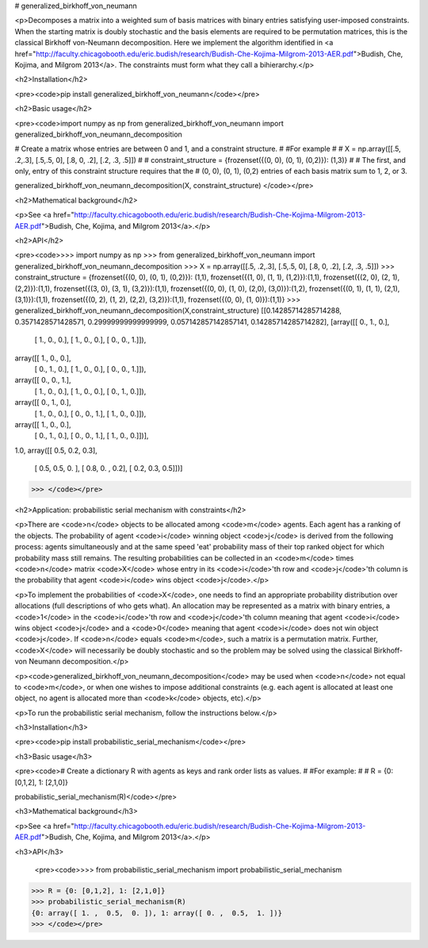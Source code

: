 # generalized_birkhoff_von_neumann


<p>Decomposes a matrix into a weighted sum of basis matrices with binary entries satisfying user-imposed constraints. When the starting matrix is doubly stochastic and the basis elements are required to be permutation matrices, this is the classical Birkhoff von-Neumann decomposition.
Here we implement the algorithm identified in <a href="http://faculty.chicagobooth.edu/eric.budish/research/Budish-Che-Kojima-Milgrom-2013-AER.pdf">Budish, Che, Kojima, and Milgrom 2013</a>. 
The constraints must form what they call a bihierarchy.</p>

<h2>Installation</h2>
        
<pre><code>pip install generalized_birkhoff_von_neumann</code></pre>
        
<h2>Basic usage</h2>
        
<pre><code>import numpy as np
from generalized_birkhoff_von_neumann import generalized_birkhoff_von_neumann_decomposition

# Create a matrix whose entries are between 0 and 1, and a constraint structure. 
#
#For example
#
# X = np.array([[.5, .2,.3], [.5,.5, 0], [.8, 0, .2], [.2, .3, .5]])
# 
# constraint_structure = {frozenset({(0, 0), (0, 1), (0,2)}): (1,3)}
#
# The first, and only, entry of this constraint structure requires that the 
# (0, 0), (0, 1), (0,2) entries of each basis matrix sum to 1, 2, or 3.

generalized_birkhoff_von_neumann_decomposition(X, constraint_structure)
</code></pre>
        
<h2>Mathematical background</h2>
       
<p>See <a href="http://faculty.chicagobooth.edu/eric.budish/research/Budish-Che-Kojima-Milgrom-2013-AER.pdf">Budish, Che, Kojima, and Milgrom 2013</a>.</p>

<h2>API</h2>
        
<pre><code>>>> import numpy as np
>>> from generalized_birkhoff_von_neumann import generalized_birkhoff_von_neumann_decomposition
>>> X = np.array([[.5, .2,.3], [.5,.5, 0], [.8, 0, .2], [.2, .3, .5]])
>>> constraint_structure = {frozenset({(0, 0), (0, 1), (0,2)}): (1,1), frozenset({(1, 0), (1, 1), (1,2)}):(1,1), frozenset({(2, 0), (2, 1), (2,2)}):(1,1), frozenset({(3, 0), (3, 1), (3,2)}):(1,1), frozenset({(0, 0), (1, 0), (2,0), (3,0)}):(1,2), frozenset({(0, 1), (1, 1), (2,1), (3,1)}):(1,1), frozenset({(0, 2), (1, 2), (2,2), (3,2)}):(1,1), frozenset({(0, 0), (1, 0)}):(1,1)}
>>> generalized_birkhoff_von_neumann_decomposition(X,constraint_structure)
[[0.14285714285714288, 
0.3571428571428571, 
0.29999999999999999, 
0.057142857142857141, 
0.14285714285714282], 
[array([[ 0.,  1.,  0.],
       [ 1.,  0.,  0.],
       [ 1.,  0.,  0.],
       [ 0.,  0.,  1.]]), 
array([[ 1.,  0.,  0.],
       [ 0.,  1.,  0.],
       [ 1.,  0.,  0.],
       [ 0.,  0.,  1.]]), 
array([[ 0.,  0.,  1.],
       [ 1.,  0.,  0.],
       [ 1.,  0.,  0.],
       [ 0.,  1.,  0.]]), 
array([[ 0.,  1.,  0.],
       [ 1.,  0.,  0.],
       [ 0.,  0.,  1.],
       [ 1.,  0.,  0.]]), 
array([[ 1.,  0.,  0.],
       [ 0.,  1.,  0.],
       [ 0.,  0.,  1.],
       [ 1.,  0.,  0.]])], 
1.0, 
array([[ 0.5,  0.2,  0.3],
       [ 0.5,  0.5,  0. ],
       [ 0.8,  0. ,  0.2],
       [ 0.2,  0.3,  0.5]])]
>>> </code></pre>

<h2>Application: probabilistic serial mechanism with constraints</h2>        
        
<p>There are <code>n</code> objects to be allocated among <code>m</code> agents. Each agent has a ranking of the objects. The probability of agent <code>i</code> winning object <code>j</code> is derived from the following process: agents simultaneously and at the same speed 'eat' probability mass of their top ranked object for which probability mass still remains. The resulting probabilities can be collected in an <code>m</code> times <code>n</code> matrix <code>X</code> whose entry in its <code>i</code>'th row and <code>j</code>'th column is the probability that agent <code>i</code> wins object <code>j</code>.</p>
        
<p>To implement the probabilities of <code>X</code>, one needs to find an appropriate probability distribution over allocations (full descriptions of who gets what). An allocation may be represented as a matrix with binary entries, a <code>1</code> in the <code>i</code>'th row and <code>j</code>'th column meaning that agent <code>i</code> wins object <code>j</code> and a <code>0</code> meaning that agent <code>i</code> does not win object <code>j</code>. If <code>n</code> equals <code>m</code>, such a matrix is a permutation matrix. Further, <code>X</code> will necessarily be doubly stochastic and so the problem may be solved using the classical Birkhoff-von Neumann decomposition.</p>
  
<p><code>generalized_birkhoff_von_neumann_decomposition</code> may be used when <code>n</code> not equal to <code>m</code>, or when one wishes to impose additional constraints (e.g. each agent is allocated at least one object, no agent is allocated more than <code>k</code> objects, etc).</p>

<p>To run the probabilistic serial mechanism, follow the instructions below.</p> 
        
<h3>Installation</h3>
        
<pre><code>pip install probabilistic_serial_mechanism</code></pre>
        
<h3>Basic usage</h3>
        
<pre><code># Create a dictionary R with agents as keys and rank order lists as values.
#
#For example:
#
# R = {0: [0,1,2], 1: [2,1,0]}

probabilistic_serial_mechanism(R)</code></pre>
        
<h3>Mathematical background</h3>
       
<p>See <a href="http://faculty.chicagobooth.edu/eric.budish/research/Budish-Che-Kojima-Milgrom-2013-AER.pdf">Budish, Che, Kojima, and Milgrom 2013</a>.</p>

<h3>API</h3>
         
 <pre><code>>>> from probabilistic_serial_mechanism import probabilistic_serial_mechanism
>>> R = {0: [0,1,2], 1: [2,1,0]}
>>> probabilistic_serial_mechanism(R)
{0: array([ 1. ,  0.5,  0. ]), 1: array([ 0. ,  0.5,  1. ])}
>>> </code></pre>

